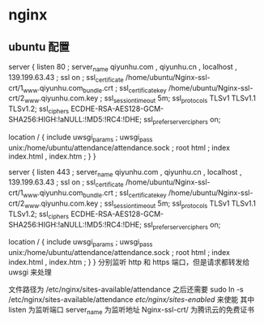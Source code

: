 * nginx
** ubuntu 配置
server {
    listen 80 ;
    server_name qiyunhu.com , qiyunhu.cn , localhost , 139.199.63.43 ;
    ssl on ;
    ssl_certificate /home/ubuntu/Nginx-ssl-crt/1_www.qiyunhu.com_bundle.crt ;
    ssl_certificate_key /home/ubuntu/Nginx-ssl-crt/2_www.qiyunhu.com.key ;
    ssl_session_timeout 5m;
    ssl_protocols TLSv1 TLSv1.1 TLSv1.2;
    ssl_ciphers ECDHE-RSA-AES128-GCM-SHA256:HIGH:!aNULL:!MD5:!RC4:!DHE;
    ssl_prefer_server_ciphers on;

    location / {
        include uwsgi_params ;
        uwsgi_pass unix:/home/ubuntu/attendance/attendance.sock ;
        root html ;
        index index.html , index.htm ;
    }
}

server {
    listen 443 ;
    server_name qiyunhu.com , qiyunhu.cn , localhost , 139.199.63.43 ;
    ssl on ;
    ssl_certificate /home/ubuntu/Nginx-ssl-crt/1_www.qiyunhu.com_bundle.crt ;
    ssl_certificate_key /home/ubuntu/Nginx-ssl-crt/2_www.qiyunhu.com.key ;
    ssl_session_timeout 5m;
    ssl_protocols TLSv1 TLSv1.1 TLSv1.2;
    ssl_ciphers ECDHE-RSA-AES128-GCM-SHA256:HIGH:!aNULL:!MD5:!RC4:!DHE;
    ssl_prefer_server_ciphers on;

    location / {
        include uwsgi_params ;
        uwsgi_pass unix:/home/ubuntu/attendance/attendance.sock ;
        root html ;
        index index.html , index.htm ;
    }
}
分别监听 http 和 https 端口，但是请求都转发给 uwsgi 来处理

文件路径为 /etc/nginx/sites-available/attendance
之后还需要 sudo ln -s /etc/nginx/sites-available/attendance /etc/nginx/sites-enabled/ 来使能
其中
listen 为监听端口
server_name 为监听地址
Nginx-ssl-crt/ 为腾讯云的免费证书


